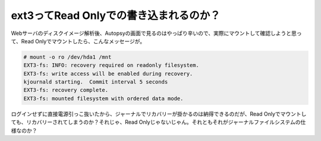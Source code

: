 ext3ってRead Onlyでの書き込まれるのか？
=======================================

Webサーバのディスクイメージ解析後、Autopsyの画面で見るのはやっぱり辛いので、実際にマウントして確認しようと思って、Read Onlyでマウントしたら、こんなメッセージが。


.. code-block:: sh


   # mount -o ro /dev/hda1 /mnt
   EXT3-fs: INFO: recovery required on readonly filesystem.
   EXT3-fs: write access will be enabled during recovery.
   kjournald starting.  Commit interval 5 seconds
   EXT3-fs: recovery complete.
   EXT3-fs: mounted filesystem with ordered data mode.


ログインせずに直接電源引っこ抜いたから、ジャーナルでリカバリーが掛かるのは納得できるのだが、Read Onlyでマウントしても、リカバリーされてしまうのか？それじゃ、Read Onlyじゃないじゃん。それともそれがジャーナルファイルシステムの仕様なのか？






.. author:: default
.. categories:: Unix/Linux
.. tags::
.. comments::
